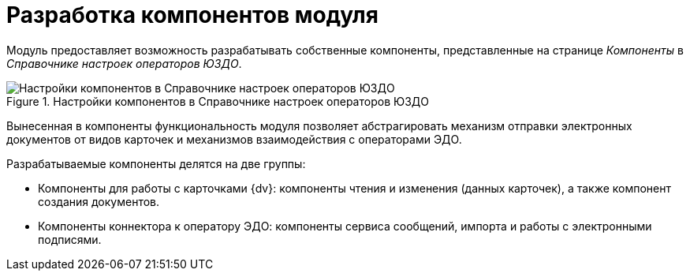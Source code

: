 = Разработка компонентов модуля

Модуль предоставляет возможность разрабатывать собственные компоненты, представленные на странице _Компоненты_ в _Справочнике настроек операторов ЮЗДО_.

.Настройки компонентов в Справочнике настроек операторов ЮЗДО
image::reference.png[Настройки компонентов в Справочнике настроек операторов ЮЗДО]

Вынесенная в компоненты функциональность модуля позволяет абстрагировать механизм отправки электронных документов от видов карточек и механизмов взаимодействия с операторами ЭДО.

.Разрабатываемые компоненты делятся на две группы:
* Компоненты для работы с карточками {dv}: компоненты чтения и изменения (данных карточек), а также компонент создания документов.
* Компоненты коннектора к оператору ЭДО: компоненты сервиса сообщений, импорта и работы с электронными подписями.
